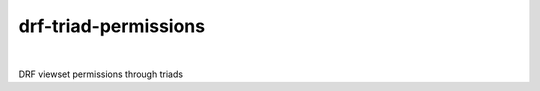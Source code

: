 drf-triad-permissions
=====================

.. image:: https://img.shields.io/badge/packaging-poetry-purple.svg
    :alt: Packaging: poetry
    :target: https://github.com/sdispater/poetry

.. image:: https://img.shields.io/badge/code%20style-black-black.svg
    :alt: Code style: black
    :target: https://github.com/ambv/black

.. image:: https://badges.gitter.im/Join%20Chat.svg
    :alt: Join the chat at https://gitter.im/drf-triad-permissions
    :target: https://gitter.im/drf-triad-permissions/community?utm_source=share-link&utm_medium=link&utm_campaign=share-link

.. image:: https://github.com/lorinkoz/drf-triad-permissions/workflows/code/badge.svg
    :alt: Build status
    :target: https://github.com/lorinkoz/drf-triad-permissions/actions

.. image:: https://coveralls.io/repos/github/lorinkoz/drf-triad-permissions/badge.svg?branch=master
    :alt: Code coverage
    :target: https://coveralls.io/github/lorinkoz/drf-triad-permissions?branch=master

.. image:: https://badge.fury.io/py/drf-triad-permissions.svg
    :alt: PyPi version
    :target: http://badge.fury.io/py/drf-triad-permissions

.. image:: https://pepy.tech/badge/drf-triad-permissions/month
    :alt: Downloads
    :target: https://pepy.tech/project/drf-triad-permissions/month

|

DRF viewset permissions through triads
